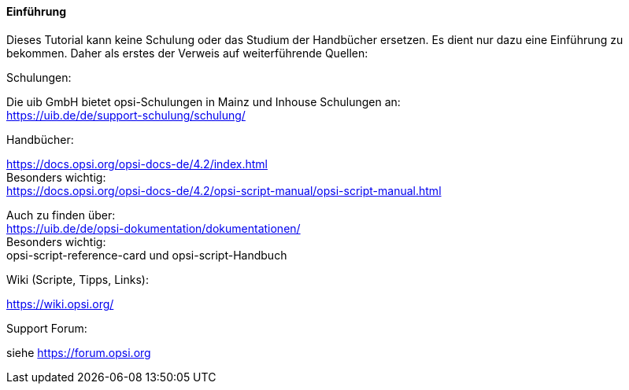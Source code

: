 [[opsi-softwintegration-tutorial-introduction]]
==== Einführung

Dieses Tutorial kann keine Schulung oder das Studium der Handbücher ersetzen. Es dient nur dazu eine Einführung zu bekommen. Daher als erstes der Verweis auf weiterführende Quellen:

.Schulungen:

Die uib GmbH bietet opsi-Schulungen in Mainz und Inhouse Schulungen an: +
https://uib.de/de/support-schulung/schulung/

.Handbücher:

https://docs.opsi.org/opsi-docs-de/4.2/index.html +
Besonders wichtig: +
https://docs.opsi.org/opsi-docs-de/4.2/opsi-script-manual/opsi-script-manual.html

Auch zu finden über: +
https://uib.de/de/opsi-dokumentation/dokumentationen/ +
Besonders wichtig: +
opsi-script-reference-card und opsi-script-Handbuch

.Wiki (Scripte, Tipps, Links):

https://wiki.opsi.org/

.Support Forum:
siehe https://forum.opsi.org
